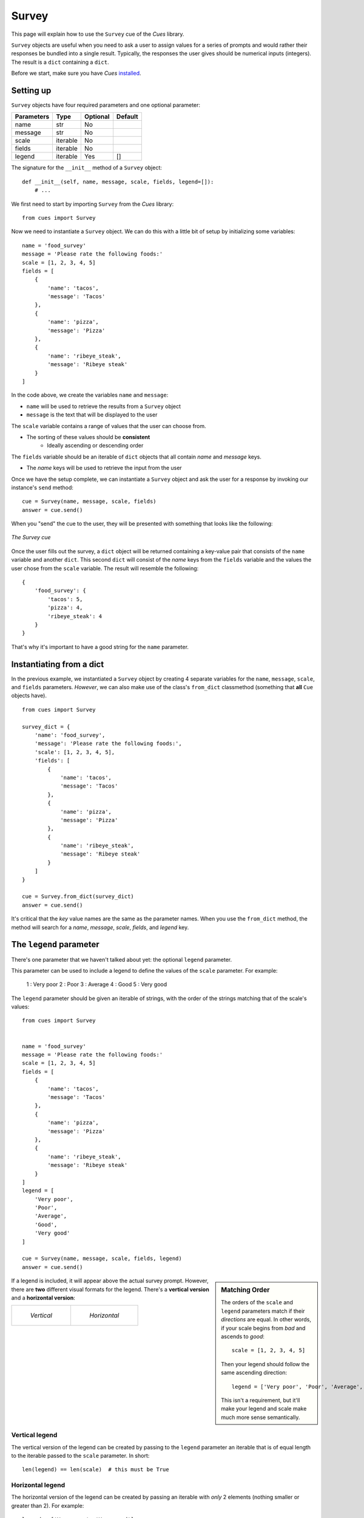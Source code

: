 Survey
==========

This page will explain how to use the ``Survey`` cue of the `Cues` library.

``Survey`` objects are useful when you need to ask a user to assign values for a series of prompts and would rather their responses be bundled into a single result. Typically, the responses the user gives should be numerical inputs (integers). The result is a ``dict`` containing a ``dict``.

Before we start, make sure you have `Cues` `installed <../install.html>`_.

Setting up
----------

``Survey`` objects have four required parameters and one optional parameter:

+------------+------------+------------+------------+
| Parameters | Type       | Optional   | Default    |
+============+============+============+============+
| name       | str        | No         |            |
+------------+------------+------------+------------+
| message    | str        | No         |            |
+------------+------------+------------+------------+
| scale      | iterable   | No         |            |
+------------+------------+------------+------------+
| fields     | iterable   | No         |            |
+------------+------------+------------+------------+
| legend     | iterable   | Yes        | []         |
+------------+------------+------------+------------+

The signature for the ``__init__`` method of a ``Survey`` object:
::

    def __init__(self, name, message, scale, fields, legend=[]):
        # ...

We first need to start by importing ``Survey`` from the `Cues` library:
::

    from cues import Survey

Now we need to instantiate a ``Survey`` object. We can do this with a little bit of setup by initializing some variables:
::

    name = 'food_survey'
    message = 'Please rate the following foods:'
    scale = [1, 2, 3, 4, 5]
    fields = [
        {
            'name': 'tacos',
            'message': 'Tacos'
        },
        {
            'name': 'pizza',
            'message': 'Pizza'
        },
        {
            'name': 'ribeye_steak',
            'message': 'Ribeye steak'
        }
    ]

In the code above, we create the variables ``name`` and ``message``:

- ``name`` will be used to retrieve the results from a ``Survey`` object
- ``message`` is the text that will be displayed to the user

The ``scale`` variable contains a range of values that the user can choose from.

- The sorting of these values should be **consistent**
    - Ideally ascending or descending order

The ``fields`` variable should be an iterable of ``dict`` objects that all contain *name* and *message* keys.

- The *name* keys will be used to retrieve the input from the user

Once we have the setup complete, we can instantiate a ``Survey`` object and ask the user for a response by invoking our instance's ``send`` method:
::

    cue = Survey(name, message, scale, fields)
    answer = cue.send()

When you "send" the cue to the user, they will be presented with something that looks like the following:

.. figure:: ../../_static/survey.png
   :width: 600px
   :align: center
   :alt: survey snapshot
   :figclass: align-center

   *The Survey cue*

Once the user fills out the survey, a ``dict`` object will be returned containing a key-value pair that consists of the ``name`` variable and another ``dict``. This second ``dict`` will consist of the *name* keys from the ``fields`` variable and the values the user chose from the ``scale`` variable. The result will resemble the following:
::

    {
        'food_survey': {
            'tacos': 5,
            'pizza': 4,
            'ribeye_steak': 4
        }
    }

That's why it's important to have a good string for the ``name`` parameter.

Instantiating from a dict
-------------------------

In the previous example, we instantiated a ``Survey`` object by creating 4 separate variables for the ``name``, ``message``, ``scale``, and ``fields`` parameters. *However*, we can also make use of the class's ``from_dict`` classmethod (something that **all** ``Cue`` objects have).
::

    from cues import Survey

    survey_dict = {
        'name': 'food_survey',
        'message': 'Please rate the following foods:',
        'scale': [1, 2, 3, 4, 5],
        'fields': [
            {
                'name': 'tacos',
                'message': 'Tacos'
            },
            {
                'name': 'pizza',
                'message': 'Pizza'
            },
            {
                'name': 'ribeye_steak',
                'message': 'Ribeye steak'
            }
        ]
    }

    cue = Survey.from_dict(survey_dict)
    answer = cue.send()

It's critical that the *key* value names are the same as the parameter names. When you use the ``from_dict`` method, the method will search for a *name*, *message*, *scale*, *fields*, and *legend* key.

The ``legend`` parameter
------------------------

There's one parameter that we haven't talked about yet: the optional ``legend`` parameter.

This parameter can be used to include a legend to define the values of the ``scale`` parameter. For example:

..

    1 : Very poor
    2 : Poor
    3 : Average
    4 : Good
    5 : Very good

The ``legend`` parameter should be given an iterable of strings, with the order of the strings matching that of the scale's values:
::

    from cues import Survey


    name = 'food_survey'
    message = 'Please rate the following foods:'
    scale = [1, 2, 3, 4, 5]
    fields = [
        {
            'name': 'tacos',
            'message': 'Tacos'
        },
        {
            'name': 'pizza',
            'message': 'Pizza'
        },
        {
            'name': 'ribeye_steak',
            'message': 'Ribeye steak'
        }
    ]
    legend = [
        'Very poor',
        'Poor',
        'Average',
        'Good',
        'Very good'
    ]

    cue = Survey(name, message, scale, fields, legend)
    answer = cue.send()

.. sidebar:: Matching Order

    The orders of the ``scale`` and ``legend`` parameters match if their *directions* are equal. In other words, if your scale begins from *bad* and ascends to *good*:
    ::

        scale = [1, 2, 3, 4, 5]

    Then your legend should follow the same ascending direction:
    ::

        legend = ['Very poor', 'Poor', 'Average', 'Good', 'Very good']

    This isn't a requirement, but it'll make your legend and scale make much more sense semantically.

If a legend is included, it will appear above the actual survey prompt. However, there are **two** different visual formats for the legend. There's a **vertical version** and a **horizontal version**:

.. list-table:: 

    * - .. figure:: ../../_static/vertical.png

           *Vertical*

      - .. figure:: ../../_static/horizontal.png

           *Horizontal*


Vertical legend
^^^^^^^^^^^^^^^

The vertical version of the legend can be created by passing to the ``legend`` parameter an iterable that is of equal length to the iterable passed to the ``scale`` parameter. In short:
::

    len(legend) == len(scale)  # this must be True

Horizontal legend
^^^^^^^^^^^^^^^^^

The horizontal version of the legend can be created by passing an iterable with *only* 2 elements (nothing smaller or greater than 2). For example:
::

    legend = ['Very poor', 'Very good']
    len(legend) == 2  # this must be True

Avoiding ``legend`` altogether
------------------------------

Incidentally, if you would like to create a legend without having to use the ``legend`` parameter, you can do exactly that by using the ``scale`` parameter!

Instead of passing an iterable such as a ``list``, you could instead pass a ``dict`` that treats the *keys* as the range of the scale and their respective *values* as the legend definitions:
::

    scale = {
        1: 'Very poor',
        2: 'Poor',
        3: 'Average',
        4: 'Good',
        5: 'Very good'
    }

If you decide to go with this method, you can avoid having to pass another iterable to the ``legend`` parameter.

.. note::
   This method will *only* create a **vertical legend**. If you prefer the look of the horizontal legend, you will need to pass a separate iterable to the ``legend`` parameter.

It should be noted as well that if you decide to pass a ``dict`` to the ``scale`` parameter *and* pass an iterable to the ``legend`` parameter, the ``legend`` parameter's value will override that of the ``scale`` parameter.